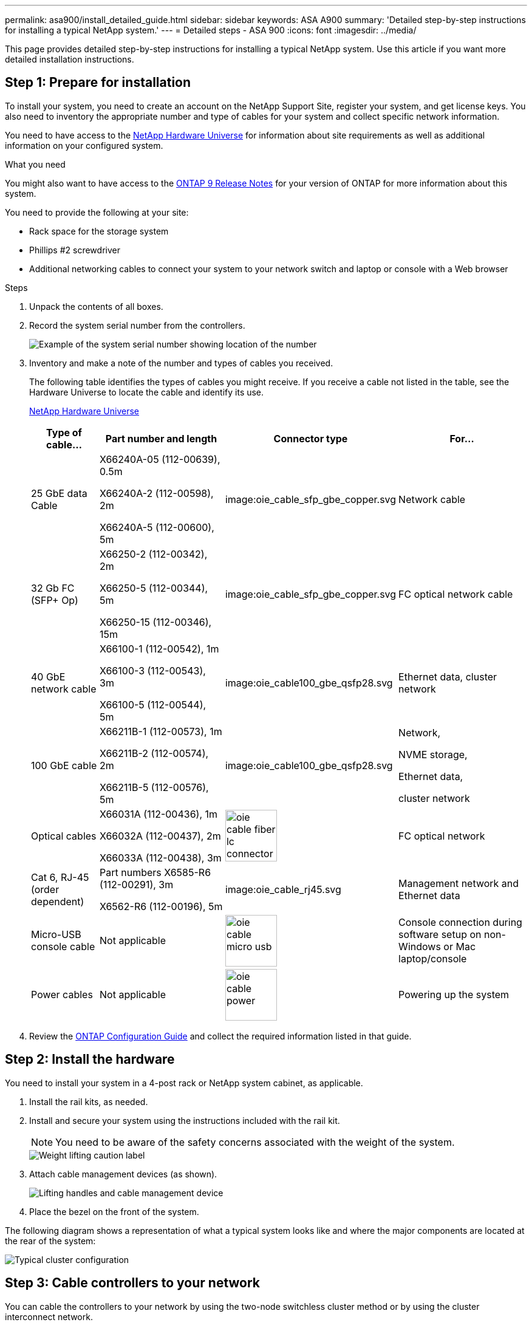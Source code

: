 ---
permalink: asa900/install_detailed_guide.html
sidebar: sidebar
keywords: ASA A900
summary: 'Detailed step-by-step instructions for installing a typical NetApp system.'
---
= Detailed steps - ASA 900
:icons: font
:imagesdir: ../media/

[.lead]

This page provides detailed step-by-step instructions for installing a typical NetApp system. Use this article if you want more detailed installation instructions.

== Step 1: Prepare for installation

To install your system, you need to create an account on the NetApp Support Site, register your system, and get license keys. You also need to inventory the appropriate number and type of cables for your system and collect specific network information.

You need to have access to the https://hwu.netapp.com[NetApp Hardware Universe^] for information about site requirements as well as additional information on your configured system.

.What you need
You might also want to have access to the http://mysupport.netapp.com/documentation/productlibrary/index.html?productID=62286[ONTAP 9 Release Notes^] for your version of ONTAP for more information about this system.

You need to provide the following at your site:

* Rack space for the storage system
* Phillips #2 screwdriver
* Additional networking cables to connect your system to your network switch and laptop or console with a Web browser

.Steps
. Unpack the contents of all boxes.
. Record the system serial number from the controllers.
+
image:drw_ssn_label.svg[Example of the system serial number showing location of the number]

. Inventory and make a note of the number and types of cables you received.
+
The following table identifies the types of cables you might receive. If you receive a cable not listed in the table, see the Hardware Universe to locate the cable and identify its use.
+
https://hwu.netapp.com[NetApp Hardware Universe^]
+
[options="header" cols="1,2,2,2"]

|===
| Type of cable...| Part number and length| Connector type| For...
a|
25 GbE data Cable
a|
X66240A-05 (112-00639), 0.5m

X66240A-2 (112-00598), 2m

X66240A-5 (112-00600), 5m
a|
image:oie_cable_sfp_gbe_copper.svg
a|
Network cable
a|
32 Gb FC (SFP+ Op)
a|
X66250-2 (112-00342), 2m

X66250-5 (112-00344), 5m

X66250-15 (112-00346), 15m
a|
image:oie_cable_sfp_gbe_copper.svg
a|
FC optical network cable
a|
40 GbE network cable
a|
X66100-1 (112-00542), 1m

X66100-3 (112-00543), 3m

X66100-5 (112-00544), 5m
a|
image:oie_cable100_gbe_qsfp28.svg
a|
Ethernet data, cluster
network
a|
100 GbE cable
a|
X66211B-1 (112-00573), 1m

X66211B-2 (112-00574), 2m

X66211B-5 (112-00576), 5m
a|
image:oie_cable100_gbe_qsfp28.svg
a|
Network,

NVME storage,

Ethernet data,

cluster network
a|
Optical cables
a|
X66031A (112-00436), 1m

X66032A (112-00437), 2m

X66033A (112-00438), 3m
a|
image:oie_cable_fiber_lc_connector.svg[width=85px]
a|
FC optical network
a|
Cat 6, RJ-45 (order dependent)
a|
Part numbers X6585-R6 (112-00291), 3m

X6562-R6 (112-00196), 5m
a|
image:oie_cable_rj45.svg
a|
Management network and Ethernet data
a|
Micro-USB console cable
a|
Not applicable
a|
image:oie_cable_micro_usb.svg[width=85px]
a|
Console connection during software setup on non-Windows or Mac laptop/console
a|
Power cables
a|
Not applicable
a|
image:oie_cable_power.svg[width=85px]
a|
Powering up the system
|===

. Review the https://library.netapp.com/ecm/ecm_download_file/ECMLP2862613[ONTAP Configuration Guide^] and collect the required information listed in that guide.

== Step 2: Install the hardware

You need to install your system in a 4-post rack or NetApp system cabinet, as applicable.

. Install the rail kits, as needed.
. Install and secure your system using the instructions included with the rail kit.
+
NOTE: You need to be aware of the safety concerns associated with the weight of the system.
+
image::../media/drw_9500_lifting_icon.svg[Weight lifting caution label]

. Attach cable management devices (as shown).
+
image::../media/drw_9500_cable_management_arms.svg[Lifting handles and cable management device]

. Place the bezel on the front of the system.

The following diagram shows a representation of what a typical system looks like and where the major components are located at the rear of the system:

image::../media/drw_a900_controller_in_chassis_ID_IEOPS-856.svg[Typical cluster configuration]

== Step 3: Cable controllers to your network

You can cable the controllers to your network by using the two-node switchless cluster method or by using the cluster interconnect network.

[role="tabbed-block"]
====

.Option 1: Two-node switchless cluster
--

Management network, data network, and management ports on the controllers are connected to switches. The cluster interconnect ports are cabled on both controllers.

.Before you begin

You must have contacted your network administrator for information about connecting the system to the switches.

Be sure to check the direction of the cable pull-tabs when inserting the cables in the ports. Cable pull-tabs are up for all networking module ports.

image:oie_cable_pull_tab_up.svg[cable pull tab direction]

NOTE: As you insert the connector, you should feel it click into place; if you do not feel it click, remove it, turn it around and try again.

. Use the animation or illustration to complete the cabling between the controllers and to the switches:
+
video::37419c37-f56f-48e5-8e6c-afa600095444[panopto, title="Animation - Cable a two-node switchless cluster"]
+
image:drw_a900_tnsc_network_cabling_IEOPS-933.svg[Two-node switchless network cabling]
+

[options="header" col="20%,80%"]

|===
|Step|Perform on each controller
a|
image:oie_legend_icon_1_lg.svg
a|
Cable cluster interconnect ports:

** Slot A4 and B4 (e4a)
** Slot A8 and B8 (e8a)

image:oie_cable100_gbe_qsfp28.svg
a|
image:oie_legend_icon_2_lp.svg
a|
Cable controller management (wrench) ports.

image:oie_cable_rj45.svg

a|
image:oie_legend_icon_3_o.svg
a|
Cable 25 GbE network switches:

Ports in slot A3 and B3 (e3a and e3c)
and slot A9 and B9 (e9a and e9c) to the
25 GbE network switches.

image:oie_cable_sfp_gbe_copper.svg


40GbE host network switches:

Cable host‐side b ports in slot A4 and
B4 (e4b) and slot A8 and B8 (e8b) to
the host switch.

image:oie_cable100_gbe_qsfp28.svg
a|
image:oie_legend_icon_4_dr.svg
a|
Cable 32 Gb FC connections:

Cable ports in slot A5 and B5 (5a,
5b, 5c, and 5d) and slot A7 and B7
(7a, 7b, 7c, and 7d) to the
32 Gb FC network switches.

image:oie_cable_sfp_gbe_copper.svg
a|
* Strap the cables to the cable
management arms (not shown).
* Connect the power cables to the PSUs and connect them to different power sources (not shown).
PSU 1 and 3 provide power to all side A components, while PSU2 and PSU4 provide power to all side B components.
a|
image:oie_cable_power.svg[width=85px]

image:drw_a900fas9500_power_source_icon_IEOPS-1142.svg[width=200px]

|===

--

.Option 2: Switched cluster
--

Management network, data network, and management ports on the controllers are connected to switches. The cluster interconnect and HA ports are cabled on to the cluster/HA switch.

.Before you begin

You must have contacted your network administrator for information about connecting the system to the switches.

Be sure to check the direction of the cable pull-tabs when inserting the cables in the ports. Cable pull-tabs are up for all networking module ports.

image:oie_cable_pull_tab_up.svg[cable pull tab direction]

NOTE: As you insert the connector, you should feel it click into place; if you do not feel it click, remove it, turn it over and try again.

. Use the animation or illustration to complete the cabling between the controllers and to the switches:
+
video::61ec11ec-aa30-474a-87a5-afa60008b52b[panopto, title="Animation - Cable a switched cluster"]
+
image:drw_a900_switched_network_cabling_IEOPS-934.svg[width=500px]

+

[options="header" col="20%,80%"]

|===

|Step|Perform on each controller
a|
image:oie_legend_icon_1_lg.svg
a|
Cable cluster
interconnect a ports:

** Slot A4 and B4 (e4a) to the cluster network switch.
** Slot A8 and B8 (e8a) to the
cluster network switch.

image:oie_cable100_gbe_qsfp28.svg
a|
image:oie_legend_icon_2_lp.svg
a|
Cable controller management (wrench) ports.

image:oie_cable_rj45.svg
a|
image:oie_legend_icon_3_o.svg
a|
Cable 25GbE network switches:

Ports in slot A3 and B3 (e3a and e3c)
and slot A9 and B9 (e9a and e9c) to the
25 GbE network switches.

image:oie_cable_sfp_gbe_copper.svg


40GbE host network switches:

Cable host‐side b ports in slot A4 and
B4 (e4b) and slot A8 and B8 (e8b) to
the host switch.

image:oie_cable100_gbe_qsfp28.svg
a|
image:oie_legend_icon_4_dr.svg
a|
Cable 32 Gb FC connections:

Cable ports in slot A5 and B5 (5a,
5b, 5c, and 5d) and slot A7 and B7
(7a, 7b, 7c, and 7d) to the
32 Gb FC network switches.

image:oie_cable_sfp_gbe_copper.svg
a|
* Strap the cables to the cable
management arms (not shown).
* Connect the power cables to the PSUs and connect them to different power sources (not shown).
PSU 1 and 3 provide power to all side A components, while PSU2 and PSU4 provide power to all side B components.
a|
image:oie_cable_power.svg[width=85px]

image:drw_a900fas9500_power_source_icon_IEOPS-1142.svg[width=200px]

|===

--
====

== Step 4: Cable controllers to drive shelves
Cable either a single NS224 drive shelf or two NS224 drive shelves to your controllers.

[role="tabbed-block"]
====

.Option 1: Cable the controllers to a single NS224 drive shelf
--

You must cable each controller to the NSM modules on the NS224 drive shelf.

.Before you begin

* Be sure to check the illustration arrow for the proper cable connector pull-tab orientation. The cable pull-tab for the storage modules are up, while the pull tabs on the shelves are down.

image:oie_cable_pull_tab_up.svg[cable pull tab direction]

image:oie_cable_pull_tab_down.svg[width=200px]

NOTE: As you insert the connector, you should feel it click into place; if you do not feel it click, remove it, turn it around and try again.

. Use the following animation or drawings to cable your controllers to a single NS224 drive shelf.
+
video::8d8b45cd-bd8f-4fab-a4fa-afa5017e7b72[panopto, title="Animation - Cable a single NS224 shelf"]
+
image:drw_a900_NS224_one shelf_cabling_IEOPS-937.svg[width=500px]
+

[options="header" col="20%,80%"]

|===
|Step|Perform on each controller
a|
image:oie_legend_icon_1_mb.svg[width=30px]
a|
** Connect controller A port e2a to port e0a on NSM A on the shelf.
** Connect controller A port e10b to port e0b on NSM B on the shelf.

image:oie_cable100_gbe_qsfp28.svg[width=50px]

100 GbE cable
a|
image:oie_legend_icon_2_lo.svg[width=30px]
a|
** Connect controller B port e2a to port e0a on NSM B on the shelf.
** Connect controller B port e10b to port e0b on NSM A on the shelf.

image:oie_cable100_gbe_qsfp28.svg[width=50px]

100 GbE cable

|===

--
.Option 2: Cable the controllers to two NS224 drive shelves
--

You must cable each controller to the NSM modules on the NS224 drive shelves.

.Before you begin

* Be sure to check the illustration arrow for the proper cable connector pull-tab orientation. The cable pull-tab for the storage modules are up, while the pull tabs on the shelves are down.

image:oie_cable_pull_tab_up.svg[cable pull tab direction]

image:oie_cable_pull_tab_down.svg[width=200px]

NOTE: As you insert the connector, you should feel it click into place; if you do not feel it click, remove it, turn it around and try again.

. Use the following animation or diagram to cable your controllers to two NS224 drive shelves.

+
video::ec143c32-9e4b-47e5-893e-afa5017da6b4[panopto, title="Animation - Cable two NS224 shelves"]
+
image:drw_a900_NS224_line_art_two shelf_cabling_IEOPS-1147.svg[width=500px]
+
image:drw_a900_NS224_two_shelf_cabling_IEOPS-938.svg[width=500px]
+

[options="header" col="20%,80%"]

|===
|Step|Perform on each controller
a|

image:oie_legend_icon_1_mb.svg[width=30px]
a|
** Connect controller A port e2a to NSM A e0a on shelf 1.
** Connect controller A port e10b to NSM B e0b on shelf 1.
** Connect controller A port e2b to NSM B e0b on shelf 2.
** Connect controller A port e10a to NSM A e0a on shelf 2.

image:oie_cable100_gbe_qsfp28.svg[width=50px]

100 GbE cable
a|
image:oie_legend_icon_2_lo.svg[width=30px]
a|
** Connect controller B port e2a to NSM B e0a on shelf 1.
** Connect controller B port e10b to NSM A e0b on shelf 1.
** Connect controller B port e2b to NSM A e0b on shelf 2.
** Connect controller B port e10a to NSM B e0a on shelf 2.

image:oie_cable100_gbe_qsfp28.svg[width=50px]

100 GbE cable

|===

--

====

== Step 5: Complete system setup and configuration

You can complete the system setup and configuration using cluster discovery with only a connection to the switch and laptop, or by connecting directly to a controller in the system and then connecting to the management switch.

[role="tabbed-block"]
====

.Option 1: If network discovery is enabled
--

If you have network discovery enabled on your laptop, you can complete system setup and configuration using automatic cluster discovery.

. Use the following animation or drawing  to set one or more drive shelf IDs:
+
The NS224 shelves are pre-set to shelf ID 00 and 01. If you want to change the shelf IDs, you must create a tool to insert into the hole where button is located. see link:../ns224/change-shelf-id.html[Change a shelf ID - NS224 shelves] for detailed instructions.
+
video::95a29da1-faa3-4ceb-8a0b-ac7600675aa6[panopto, title="Animation - Set NVMe drive shelf IDs"]

+

image:drw_a900_oie_change_ns224_shelf_ID_IEOPS-836.svg[width=500px]
+

[cols="20%,80%"]
|===
a|
image:legend_icon_01.svg[width=20] 
a|
Shelf end cap
a|
image:legend_icon_02.svg[width=20]
a|
Shelf faceplate 
a|
image:legend_icon_03.svg[width=20]
a|
Shelf ID LED
a|
image:legend_icon_04.svg[width=20]
a|
Shelf ID setting button

|===

. Turn on the power switches on the power supplies to both nodes.
+
video::a905e56e-c995-4704-9673-adfa0005a891[panopto, title="Animation - Turn on the power to the controllers"]
+
image:drw_a900_power-on_IEOPS-941.svg[width=500px]
+

NOTE: Initial booting may take up to eight minutes.

. Make sure that your laptop has network discovery enabled.
+
See your laptop's online help for more information.

. Use the following animation to connect your laptop to the Management switch.
+
video::d61f983e-f911-4b76-8b3a-ab1b0066909b[panopto, title="Animation - Connect your laptop to the Management switch"]

+
image:dwr_laptop_to_switch_only.svg[width=500px]
+

. Select an ONTAP icon listed to discover:
+
image:drw_autodiscovery_controler_select.svg[width=500px]

 .. Open File Explorer.
 .. Click network in the left pane.
 .. Right click and select refresh.
 .. Double-click either ONTAP icon and accept any certificates displayed on your screen.
+
NOTE: XXXXX is the system serial number for the target node.
+
System Manager opens.

. Use System Manager guided setup to configure your system using the data you collected in the https://library.netapp.com/ecm/ecm_download_file/ECMLP2862613[ONTAP Configuration Guide^].


. Set up your account and download Active IQ Config Advisor:
.. Log in to your existing account or create an account.
+
https://mysupport.netapp.com/eservice/public/now.do[NetApp Support Registration^]

.. Register your system.
+
https://mysupport.netapp.com/eservice/registerSNoAction.do?moduleName=RegisterMyProduct[NetApp Product Registration^]

.. Download Active IQ Config Advisor.
+
https://mysupport.netapp.com/site/tools/tool-eula/activeiq-configadvisor[NetApp Downloads: Config Advisor^]
. Verify the health of your system by running Config Advisor.
. After you have completed the initial configuration, go to the https://www.netapp.com/data-management/oncommand-system-documentation/[ONTAP & ONTAP System Manager Documentation Resources^] page for information about configuring additional features in ONTAP.

--

.Option 2: If network discovery is not enabled
--

If you are not using a Windows or Mac-based laptop or console or if auto discovery is not enabled, you must complete the configuration and setup using this task.

. Cable and configure your laptop or console:
 .. Set the console port on the laptop or console to 115,200 baud with N-8-1.
+
NOTE: See your laptop or console's online help for how to configure the console port.

 .. Connect the console cable to the laptop or console using the console cable that came with your system, and then connect the laptop to the management switch on the management subnet.
+
image:drw_A900_cable_console_switch_controller_IEOPS-953.svg[width=500px]

 .. Assign a TCP/IP address to the laptop or console, using one that is on the management subnet.
. Use the following animation to set one or more drive shelf IDs:
+

The NS224 shelves are pre-set to shelf ID 00 and 01. If you want to change the shelf IDs, you must create a tool to insert into the hole where button is located. see link:../ns224/change-shelf-id.html[Change a shelf ID - NS224 shelves] for detailed instructions.
+
video::95a29da1-faa3-4ceb-8a0b-ac7600675aa6[panopto, title="Animation - Set NVMe drive shelf IDs"]

+

image:drw_a900_oie_change_ns224_shelf_ID_IEOPS-836.svg[width=500px]
+

[cols="20%,80%"]
|===
a|
image:legend_icon_01.svg[width=20] 
a|
Shelf end cap
a|
image:legend_icon_02.svg[width=20]
a|
Shelf faceplate 
a|
image:legend_icon_03.svg[width=20]
a|
Shelf ID LED
a|
image:legend_icon_04.svg[width=20]
a|
Shelf ID setting button

|===

. Turn on the power switches on the power supplies to both nodes.
+
video::bb04eb23-aa0c-4821-a87d-ab2300477f8b[panopto, title="Animation - Turn on the power to the controllers"]
+
image:drw_a900_power-on_IEOPS-941.svg[width=500px]
+

NOTE: Initial booting may take up to eight minutes.

. Assign an initial node management IP address to one of the nodes.
+
[options="header" cols="20%,80%"]
|===

| If the management network has DHCP...| Then...
a|
Configured
a|
Record the IP address assigned to the new controllers.
a|
Not configured
a|

.. Open a console session using PuTTY, a terminal server, or the equivalent for your environment.
+
NOTE: Check your laptop or console's online help if you do not know how to configure PuTTY.

.. Enter the management IP address when prompted by the script.

+
|===

. Using System Manager on your laptop or console, configure your cluster:
.. Point your browser to the node management IP address.
+
NOTE: The format for the address is
+https://x.x.x.x+.

 .. Configure the system using the data you collected in the https://library.netapp.com/ecm/ecm_download_file/ECMLP2862613[ONTAP Configuration Guide^]
. Set up your account and download Active IQ Config Advisor:
.. Log in to your existing account or create an account.
+
https://mysupport.netapp.com/eservice/public/now.do[NetApp Support Registration^]

 .. Register your system.
+
https://mysupport.netapp.com/eservice/registerSNoAction.do?moduleName=RegisterMyProduct[NetApp Product Registration^]

 .. Download Active IQ Config Advisor.
+
https://mysupport.netapp.com/site/tools/tool-eula/activeiq-configadvisor[NetApp Downloads: Config Advisor^]
. Verify the health of your system by running Config Advisor.
. After you have completed the initial configuration, go to the https://www.netapp.com/data-management/oncommand-system-documentation/[ONTAP & ONTAP System Manager Documentation Resources^] page for information about configuring additional features in ONTAP.

--

====